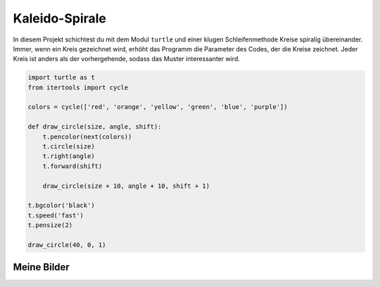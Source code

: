 Kaleido-Spirale
===============

In diesem Projekt schichtest du mit dem Modul ``turtle`` und einer klugen Schleifenmethode Kreise spiralig übereinander. Immer, wenn ein Kreis gezeichnet wird, erhöht das Programm die Parameter des Codes, der die Kreise zeichnet. Jeder Kreis ist anders als der vorhergehende, sodass das Muster interessanter wird.

.. code-block:: python

   import turtle as t
   from itertools import cycle

   colors = cycle(['red', 'orange', 'yellow', 'green', 'blue', 'purple'])

   def draw_circle(size, angle, shift):
       t.pencolor(next(colors))
       t.circle(size)
       t.right(angle)
       t.forward(shift)

       draw_circle(size + 10, angle + 10, shift + 1)

   t.bgcolor('black')
   t.speed('fast')
   t.pensize(2)

   draw_circle(40, 0, 1)

Meine Bilder
------------

.. image:: images/kaleido.png
   :width: 51%

.. image:: images/kaleido2.png
   :width: 46%


.. image:: images/test1.png
   :width: 45%

.. image:: images/test2.png
   :width: 52%

